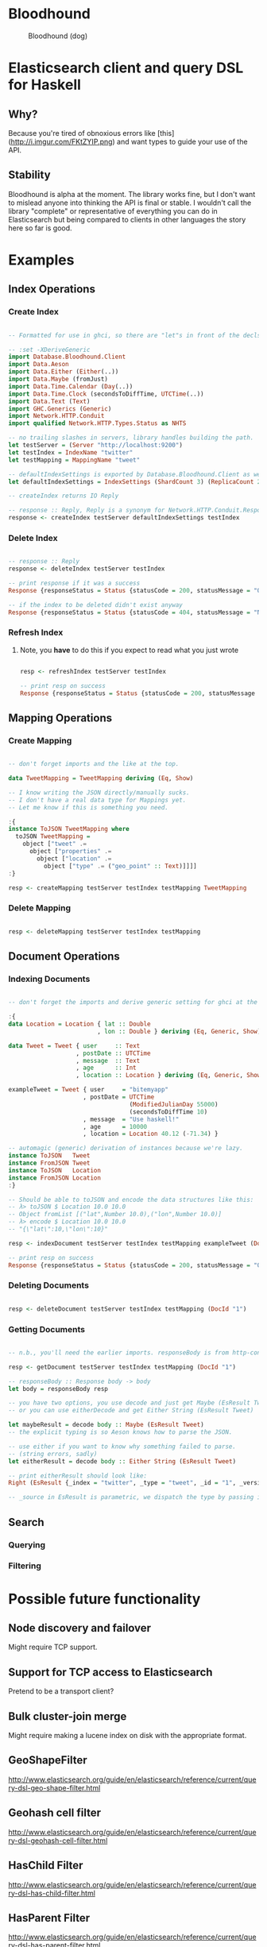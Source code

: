 * Bloodhound

#+CAPTION: Bloodhound (dog)
[[./bloodhound.jpg]]

* Elasticsearch client and query DSL for Haskell

** Why?

Because you're tired of obnoxious errors like [this](http://i.imgur.com/FKtZYIP.png) and want types to guide your use of the API.

** Stability

Bloodhound is alpha at the moment. The library works fine, but I don't want to mislead anyone into thinking the API is final or stable. I wouldn't call the library "complete" or representative of everything you can do in Elasticsearch but being compared to clients in other languages the story here so far is good.

* Examples

** Index Operations

*** Create Index

#+BEGIN_SRC haskell

-- Formatted for use in ghci, so there are "let"s in front of the decls.

-- :set -XDeriveGeneric
import Database.Bloodhound.Client
import Data.Aeson
import Data.Either (Either(..))
import Data.Maybe (fromJust)
import Data.Time.Calendar (Day(..))
import Data.Time.Clock (secondsToDiffTime, UTCTime(..))
import Data.Text (Text)
import GHC.Generics (Generic)
import Network.HTTP.Conduit
import qualified Network.HTTP.Types.Status as NHTS

-- no trailing slashes in servers, library handles building the path.
let testServer = (Server "http://localhost:9200")
let testIndex = IndexName "twitter"
let testMapping = MappingName "tweet"

-- defaultIndexSettings is exported by Database.Bloodhound.Client as well.
let defaultIndexSettings = IndexSettings (ShardCount 3) (ReplicaCount 2)

-- createIndex returns IO Reply

-- response :: Reply, Reply is a synonym for Network.HTTP.Conduit.Response
response <- createIndex testServer defaultIndexSettings testIndex

#+END_SRC

*** Delete Index

#+BEGIN_SRC haskell

-- response :: Reply
response <- deleteIndex testServer testIndex

-- print response if it was a success
Response {responseStatus = Status {statusCode = 200, statusMessage = "OK"}, responseVersion = HTTP/1.1, responseHeaders = [("Content-Type","application/json; charset=UTF-8"),("Content-Length","21")], responseBody = "{\"acknowledged\":true}", responseCookieJar = CJ {expose = []}, responseClose' = ResponseClose}

-- if the index to be deleted didn't exist anyway
Response {responseStatus = Status {statusCode = 404, statusMessage = "Not Found"}, responseVersion = HTTP/1.1, responseHeaders = [("Content-Type","application/json; charset=UTF-8"),("Content-Length","65")], responseBody = "{\"error\":\"IndexMissingException[[twitter] missing]\",\"status\":404}", responseCookieJar = CJ {expose = []}, responseClose' = ResponseClose}

#+END_SRC

*** Refresh Index

**** Note, you *have* to do this if you expect to read what you just wrote

#+BEGIN_SRC haskell

resp <- refreshIndex testServer testIndex

-- print resp on success
Response {responseStatus = Status {statusCode = 200, statusMessage = "OK"}, responseVersion = HTTP/1.1, responseHeaders = [("Content-Type","application/json; charset=UTF-8"),("Content-Length","50")], responseBody = "{\"_shards\":{\"total\":10,\"successful\":5,\"failed\":0}}", responseCookieJar = CJ {expose = []}, responseClose' = ResponseClose}

#+END_SRC

** Mapping Operations

*** Create Mapping

#+BEGIN_SRC haskell

-- don't forget imports and the like at the top.

data TweetMapping = TweetMapping deriving (Eq, Show)

-- I know writing the JSON directly/manually sucks.
-- I don't have a real data type for Mappings yet.
-- Let me know if this is something you need.

:{
instance ToJSON TweetMapping where
  toJSON TweetMapping =
    object ["tweet" .=
      object ["properties" .=
        object ["location" .=
          object ["type" .= ("geo_point" :: Text)]]]]
:}

resp <- createMapping testServer testIndex testMapping TweetMapping

#+END_SRC

*** Delete Mapping

#+BEGIN_SRC haskell

resp <- deleteMapping testServer testIndex testMapping

#+END_SRC

** Document Operations

*** Indexing Documents

#+BEGIN_SRC haskell

-- don't forget the imports and derive generic setting for ghci at the beginning of the examples.

:{
data Location = Location { lat :: Double
                         , lon :: Double } deriving (Eq, Generic, Show)

data Tweet = Tweet { user     :: Text
                   , postDate :: UTCTime
                   , message  :: Text
                   , age      :: Int
                   , location :: Location } deriving (Eq, Generic, Show)

exampleTweet = Tweet { user     = "bitemyapp"
                     , postDate = UTCTime
                                  (ModifiedJulianDay 55000)
                                  (secondsToDiffTime 10)
                     , message  = "Use haskell!"
                     , age      = 10000
                     , location = Location 40.12 (-71.34) }

-- automagic (generic) derivation of instances because we're lazy.
instance ToJSON   Tweet
instance FromJSON Tweet
instance ToJSON   Location
instance FromJSON Location
:}

-- Should be able to toJSON and encode the data structures like this:
-- λ> toJSON $ Location 10.0 10.0
-- Object fromList [("lat",Number 10.0),("lon",Number 10.0)]
-- λ> encode $ Location 10.0 10.0
-- "{\"lat\":10,\"lon\":10}"

resp <- indexDocument testServer testIndex testMapping exampleTweet (DocId "1")

-- print resp on success
Response {responseStatus = Status {statusCode = 200, statusMessage = "OK"}, responseVersion = HTTP/1.1, responseHeaders = [("Content-Type","application/json; charset=UTF-8"),("Content-Length","75")], responseBody = "{\"_index\":\"twitter\",\"_type\":\"tweet\",\"_id\":\"1\",\"_version\":2,\"created\":false}", responseCookieJar = CJ {expose = []}, responseClose' = ResponseClose}

#+END_SRC

*** Deleting Documents

#+BEGIN_SRC haskell

resp <- deleteDocument testServer testIndex testMapping (DocId "1")

#+END_SRC

*** Getting Documents

#+BEGIN_SRC haskell

-- n.b., you'll need the earlier imports. responseBody is from http-conduit

resp <- getDocument testServer testIndex testMapping (DocId "1")

-- responseBody :: Response body -> body
let body = responseBody resp

-- you have two options, you use decode and just get Maybe (EsResult Tweet)
-- or you can use eitherDecode and get Either String (EsResult Tweet)

let maybeResult = decode body :: Maybe (EsResult Tweet)
-- the explicit typing is so Aeson knows how to parse the JSON.

-- use either if you want to know why something failed to parse.
-- (string errors, sadly)
let eitherResult = decode body :: Either String (EsResult Tweet)

-- print eitherResult should look like:
Right (EsResult {_index = "twitter", _type = "tweet", _id = "1", _version = 2, found = Just True, _source = Tweet {user = "bitemyapp", postDate = 2009-06-18 00:00:10 UTC, message = "Use haskell!", age = 10000, location = Location {lat = 40.12, lon = -71.34}}})

-- _source in EsResult is parametric, we dispatch the type by passing in what we expect (Tweet) as a parameter to EsResult.

#+END_SRC

** Search

*** Querying


*** Filtering


* Possible future functionality

** Node discovery and failover

Might require TCP support.

** Support for TCP access to Elasticsearch

Pretend to be a transport client?

** Bulk cluster-join merge

Might require making a lucene index on disk with the appropriate format.

** GeoShapeFilter

http://www.elasticsearch.org/guide/en/elasticsearch/reference/current/query-dsl-geo-shape-filter.html

** Geohash cell filter

http://www.elasticsearch.org/guide/en/elasticsearch/reference/current/query-dsl-geohash-cell-filter.html

** HasChild Filter

http://www.elasticsearch.org/guide/en/elasticsearch/reference/current/query-dsl-has-child-filter.html

** HasParent Filter

http://www.elasticsearch.org/guide/en/elasticsearch/reference/current/query-dsl-has-parent-filter.html

** Indices Filter

http://www.elasticsearch.org/guide/en/elasticsearch/reference/current/query-dsl-indices-filter.html

** Query Filter

http://www.elasticsearch.org/guide/en/elasticsearch/reference/current/query-dsl-query-filter.html

** Script based sorting

http://www.elasticsearch.org/guide/en/elasticsearch/reference/current/search-request-sort.html#_script_based_sorting

** Runtime checking for cycles in data structures

check for n > 1 occurrences in DFS:

http://hackage.haskell.org/package/stable-maps-0.0.5/docs/System-Mem-StableName-Dynamic.html

http://hackage.haskell.org/package/stable-maps-0.0.5/docs/System-Mem-StableName-Dynamic-Map.html

* Photo Origin

[Photo from HA! Designs](https://www.flickr.com/photos/hadesigns/)
